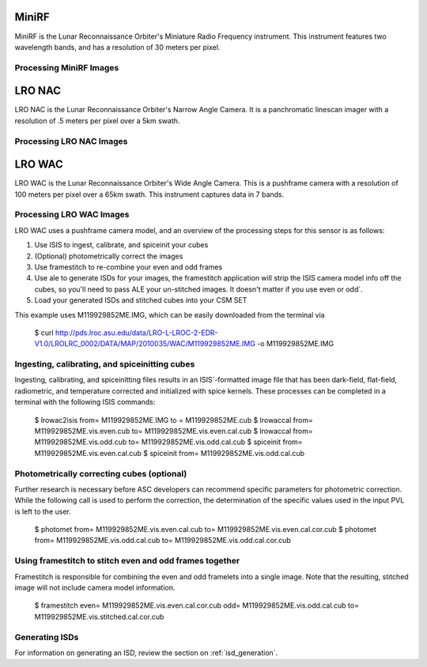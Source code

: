 MiniRF
======
MiniRF is the Lunar Reconnaissance Orbiter's Miniature Radio Frequency instrument.
This instrument features two wavelength bands, and has a resolution of 30 meters
per pixel.


Processing MiniRF Images
------------------------

LRO NAC
=======
LRO NAC is the Lunar Reconnaissance Orbiter's Narrow Angle Camera.  It is a
panchromatic linescan imager with a resolution of .5 meters per pixel over a 5km
swath.

Processing LRO NAC Images
-------------------------

LRO WAC
=======
LRO WAC is the Lunar Reconnaissance Orbiter's Wide Angle Camera.  This is a
pushframe camera with a resolution of 100 meters per pixel over a 65km swath.
This instrument captures data in 7 bands.

Processing LRO WAC Images
-------------------------
LRO WAC uses a pushframe camera model, and an overview of the processing steps
for this sensor is as follows:

1. Use ISIS to ingest, calibrate, and spiceinit your cubes
2. (Optional) photometrically correct the images
3. Use framestitch to re-combine your even and odd frames
4. Use ale to generate ISDs for your images, the framestitch application will
   strip the ISIS camera model info off the cubes, so you'll need to pass ALE
   your un-stitched images. It doesn't matter if you use even or odd´.
5. Load your generated ISDs and stitched cubes into your CSM SET


This example uses M119929852ME.IMG, which can be easily downloaded from the
terminal via

    $ curl http://pds.lroc.asu.edu/data/LRO-L-LROC-2-EDR-V1.0/LROLRC_0002/DATA/MAP/2010035/WAC/M119929852ME.IMG -o M119929852ME.IMG


Ingesting, calibrating, and spiceinitting cubes
-----------------------------------------------
Ingesting, calibrating, and spiceinitting files results in an ISIS´-formatted
image file that has been dark-field, flat-field, radiometric, and temperature
corrected and initialized with spice kernels.  These processes can be completed
in a terminal with the following ISIS commands:

    $ lrowac2isis from= M119929852ME.IMG to = M119929852ME.cub
    $ lrowaccal from= M119929852ME.vis.even.cub to= M119929852ME.vis.even.cal.cub
    $ lrowaccal from= M119929852ME.vis.odd.cub to= M119929852ME.vis.odd.cal.cub
    $ spiceinit from= M119929852ME.vis.even.cal.cub
    $ spiceinit from= M119929852ME.vis.odd.cal.cub

Photometrically correcting cubes (optional)
-------------------------------------------
Further research is necessary before ASC developers can recommend specific
parameters for photometric correction.  While the following call is used to
perform the correction, the determination of the specific values used in the
input PVL is left to the user.

    $ photomet from= M119929852ME.vis.even.cal.cub to= M119929852ME.vis.even.cal.cor.cub
    $ photomet from= M119929852ME.vis.odd.cal.cub to= M119929852ME.vis.odd.cal.cor.cub


Using framestitch to stitch even and odd frames together
---------------------------------------------------------
Framestitch is responsible for combining the even and odd framelets into a single
image.  Note that the resulting, stitched image will not include camera model
information.

    $ framestitch even= M119929852ME.vis.even.cal.cor.cub odd= M119929852ME.vis.odd.cal.cub to= M119929852ME.vis.stitched.cal.cor.cub


Generating ISDs
---------------
For information on generating an ISD, review the section on :ref:`isd_generation`.

